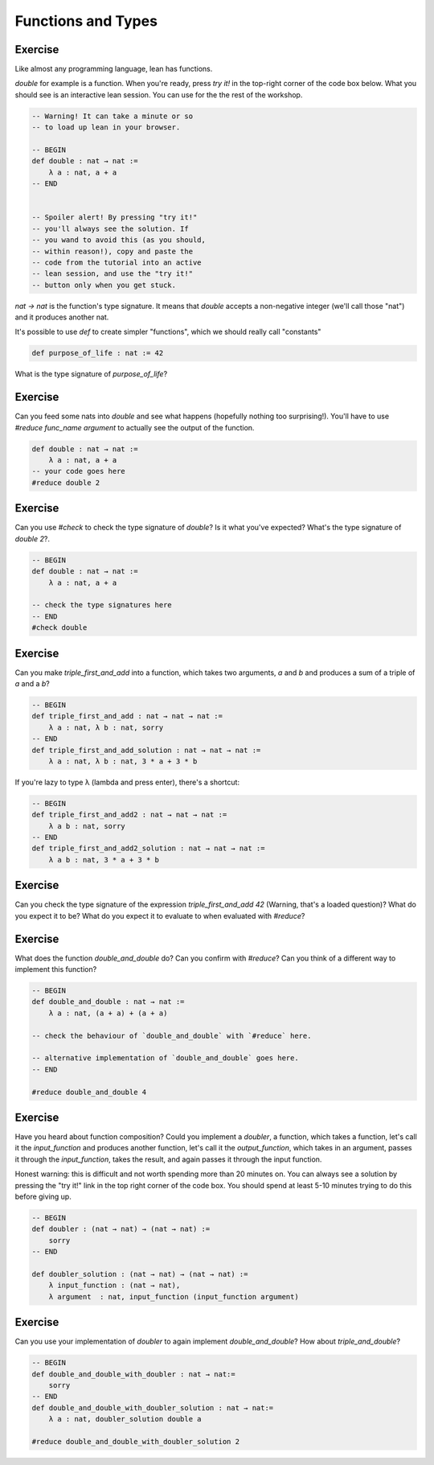 .. _functions_and_types:

Functions and Types
====================

Exercise
-----------

Like almost any programming language, lean has functions.

`double` for example is a function. When you're ready, press `try it!` in the top-right corner of the code box below. What you should see is an interactive lean session. You can use for the the rest of the workshop. 

.. code-block:: lean

    -- Warning! It can take a minute or so
    -- to load up lean in your browser.

    -- BEGIN
    def double : nat → nat :=
        λ a : nat, a + a
    -- END


    -- Spoiler alert! By pressing "try it!"
    -- you'll always see the solution. If 
    -- you wand to avoid this (as you should,
    -- within reason!), copy and paste the 
    -- code from the tutorial into an active
    -- lean session, and use the "try it!"
    -- button only when you get stuck.

`nat → nat` is the function's type signature. It means that `double` accepts a non-negative integer (we'll call those "nat") and it produces another nat.

It's possible to use `def` to create simpler "functions", which we should really call "constants"

.. code-block:: lean
    
    def purpose_of_life : nat := 42

What is the type signature of `purpose_of_life`?

Exercise
-----------

Can you feed some nats into `double` and see what happens (hopefully nothing too surprising!). You'll have to use `#reduce func_name argument` to actually see the output of the function.

.. code-block:: lean

    def double : nat → nat :=
        λ a : nat, a + a    
    -- your code goes here
    #reduce double 2

Exercise
-----------

Can you use `#check` to check the type signature of `double`? Is it what you've expected? What's the type signature of `double 2`?.

.. code-block:: lean
    
    -- BEGIN
    def double : nat → nat :=
        λ a : nat, a + a

    -- check the type signatures here
    -- END
    #check double 

Exercise
------------

Can you make `triple_first_and_add` into a function, which takes two arguments, `a` and `b` and produces a sum of a triple of `a` and a `b`?

.. code-block:: lean

    -- BEGIN
    def triple_first_and_add : nat → nat → nat :=
        λ a : nat, λ b : nat, sorry
    -- END
    def triple_first_and_add_solution : nat → nat → nat :=
        λ a : nat, λ b : nat, 3 * a + 3 * b


If you're lazy to type λ (\lambda and press enter), there's a shortcut:

.. code-block:: lean

    -- BEGIN
    def triple_first_and_add2 : nat → nat → nat :=
        λ a b : nat, sorry
    -- END
    def triple_first_and_add2_solution : nat → nat → nat :=
        λ a b : nat, 3 * a + 3 * b

Exercise
------------

Can you check the type signature of the expression `triple_first_and_add 42` (Warning, that's a loaded question)? What do you expect it to be? What do you expect it to evaluate to when evaluated with `#reduce`?

.. code-block:: lean
    -- BEGIN
    -- your code checks go here
    -- END
    #check triple_first_and_add 42


Exercise
------------

What does the function `double_and_double` do? Can you confirm with `#reduce`? Can you think of a different way to implement this function?

.. code-block:: lean

    -- BEGIN
    def double_and_double : nat → nat :=
        λ a : nat, (a + a) + (a + a)

    -- check the behaviour of `double_and_double` with `#reduce` here.

    -- alternative implementation of `double_and_double` goes here. 
    -- END
    
    #reduce double_and_double 4

Exercise
-----------

Have you heard about function composition? Could you implement a `doubler`, a function, which takes a function, let's call it the `input_function` and produces another function, let's call it the `output_function`, which takes in an argument, passes it through the `input_function`, takes the result, and again passes it through the input function.

Honest warning: this is difficult and not worth spending more than 20 minutes on. You can always see a solution by pressing the "try it!" link in the top right corner of the code box. You should spend at least 5-10 minutes trying to do this before giving up.

.. code-block:: lean

    -- BEGIN
    def doubler : (nat → nat) → (nat → nat) :=
        sorry 
    -- END

    def doubler_solution : (nat → nat) → (nat → nat) :=
        λ input_function : (nat → nat),
        λ argument  : nat, input_function (input_function argument)

Exercise
-----------

Can you use your implementation of `doubler` to again implement `double_and_double`? How about `triple_and_double`?


.. code-block:: lean

    -- BEGIN
    def double_and_double_with_doubler : nat → nat:=
        sorry
    -- END
    def double_and_double_with_doubler_solution : nat → nat:=
        λ a : nat, doubler_solution double a
    
    #reduce double_and_double_with_doubler_solution 2